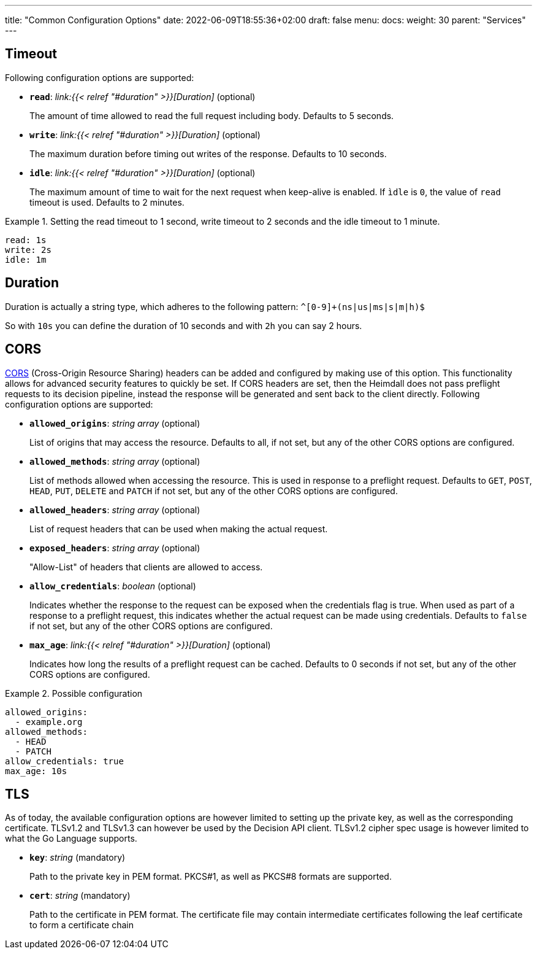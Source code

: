---
title: "Common Configuration Options"
date: 2022-06-09T18:55:36+02:00
draft: false
menu:
  docs:
    weight: 30
    parent: "Services"
---

== Timeout

Following configuration options are supported:

* *`read`*: _link:{{< relref "#duration" >}}[Duration]_ (optional)
+
The amount of time allowed to read the full request including body. Defaults to 5 seconds.

* *`write`*: _link:{{< relref "#duration" >}}[Duration]_ (optional)
+
The maximum duration before timing out writes of the response. Defaults to 10 seconds.

* *`idle`*: _link:{{< relref "#duration" >}}[Duration]_ (optional)
+
The maximum amount of time to wait for the next request when keep-alive is enabled. If `ìdle` is `0`, the value of `read` timeout is used. Defaults to 2 minutes.

.Setting the read timeout to 1 second, write timeout to 2 seconds and the idle timeout to 1 minute.
====
[source, yaml]
----
read: 1s
write: 2s
idle: 1m
----
====

== Duration

Duration is actually a string type, which adheres to the following pattern: `^[0-9]+(ns|us|ms|s|m|h)$`

So with `10s` you can define the duration of 10 seconds and with `2h` you can say 2 hours.

== CORS

https://developer.mozilla.org/en-US/docs/Web/HTTP/CORS[CORS] (Cross-Origin Resource Sharing) headers can be added and configured by making use of this option. This functionality allows for advanced security features to quickly be set. If CORS headers are set, then the Heimdall does not pass preflight requests to its decision pipeline, instead the response will be generated and sent back to the client directly. Following configuration options are supported:

* *`allowed_origins`*: _string array_ (optional)
+
List of origins that may access the resource. Defaults to all, if not set, but any of the other CORS options are configured.

* *`allowed_methods`*: _string array_ (optional)
+
List of methods allowed when accessing the resource. This is used in response to a preflight request. Defaults to `GET`, `POST`, `HEAD`, `PUT`, `DELETE` and `PATCH` if not set, but any of the other CORS options are configured.

* *`allowed_headers`*: _string array_ (optional)
+
List of request headers that can be used when making the actual request.

* *`exposed_headers`*: _string array_ (optional)
+
"Allow-List" of headers that clients are allowed to access.

* *`allow_credentials`*: _boolean_ (optional)
+
Indicates whether the response to the request can be exposed when the credentials flag is true. When used as part of a response to a preflight request, this indicates whether the actual request can be made using credentials. Defaults to `false` if not set, but any of the other CORS options are configured.

* *`max_age`*: _link:{{< relref "#duration" >}}[Duration]_ (optional)
+
Indicates how long the results of a preflight request can be cached. Defaults to 0 seconds if not set, but any of the other CORS options are configured.

.Possible configuration
====
[source, yaml]
----
allowed_origins:
  - example.org
allowed_methods:
  - HEAD
  - PATCH
allow_credentials: true
max_age: 10s
----
====

== TLS
As of today, the available configuration options are however limited to setting up the private key, as well as the corresponding certificate. TLSv1.2 and TLSv1.3 can however be used by the Decision API client. TLSv1.2 cipher spec usage is however limited to what the Go Language supports.

* *`key`*: _string_ (mandatory)
+
Path to the private key in PEM format. PKCS#1, as well as PKCS#8 formats are supported.

* *`cert`*: _string_ (mandatory)
+
Path to the certificate in PEM format. The certificate file may contain intermediate certificates following the leaf certificate to form a certificate chain